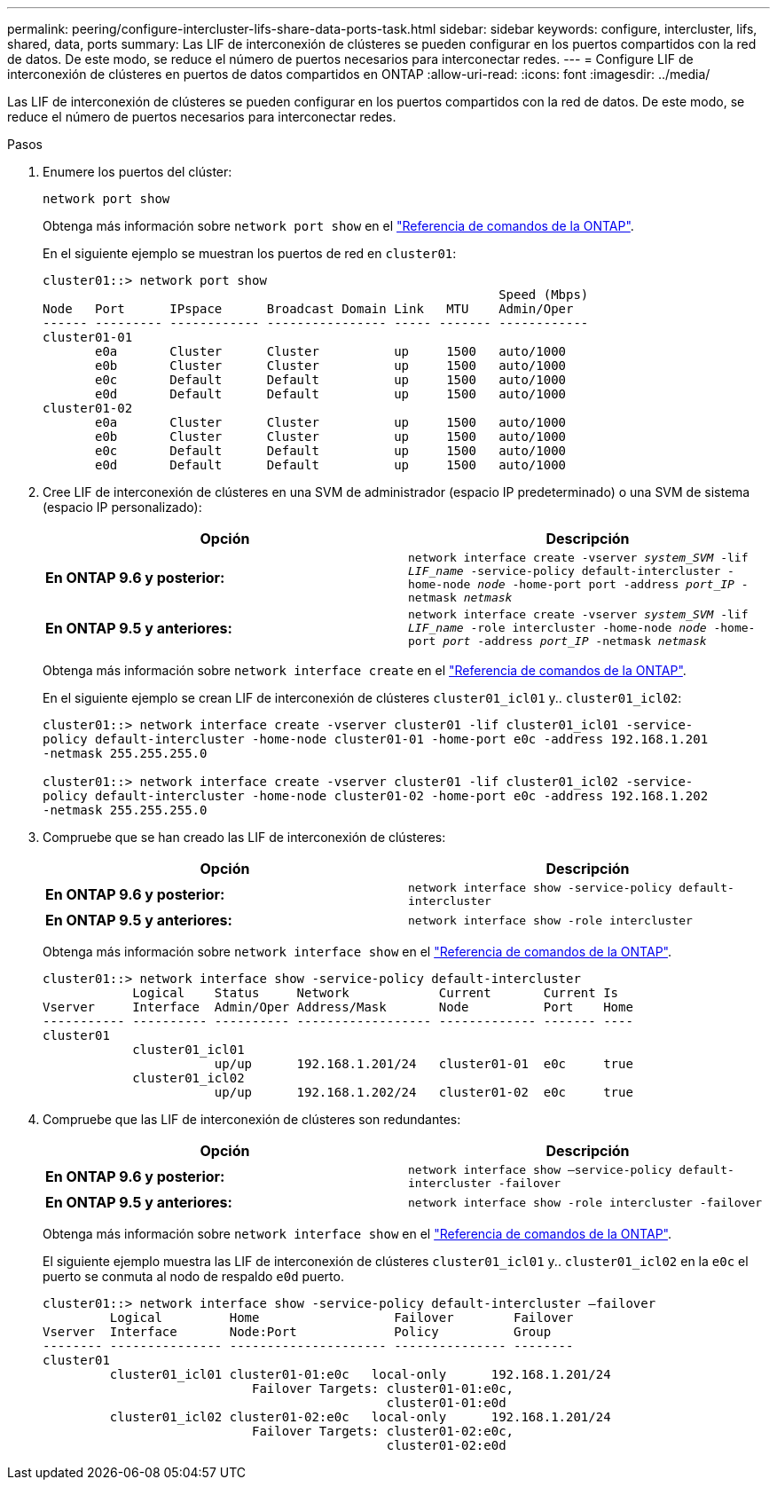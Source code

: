 ---
permalink: peering/configure-intercluster-lifs-share-data-ports-task.html 
sidebar: sidebar 
keywords: configure, intercluster, lifs, shared, data, ports 
summary: Las LIF de interconexión de clústeres se pueden configurar en los puertos compartidos con la red de datos. De este modo, se reduce el número de puertos necesarios para interconectar redes. 
---
= Configure LIF de interconexión de clústeres en puertos de datos compartidos en ONTAP
:allow-uri-read: 
:icons: font
:imagesdir: ../media/


[role="lead"]
Las LIF de interconexión de clústeres se pueden configurar en los puertos compartidos con la red de datos. De este modo, se reduce el número de puertos necesarios para interconectar redes.

.Pasos
. Enumere los puertos del clúster:
+
`network port show`

+
Obtenga más información sobre `network port show` en el link:https://docs.netapp.com/us-en/ontap-cli/network-port-show.html["Referencia de comandos de la ONTAP"^].

+
En el siguiente ejemplo se muestran los puertos de red en `cluster01`:

+
[listing]
----

cluster01::> network port show
                                                             Speed (Mbps)
Node   Port      IPspace      Broadcast Domain Link   MTU    Admin/Oper
------ --------- ------------ ---------------- ----- ------- ------------
cluster01-01
       e0a       Cluster      Cluster          up     1500   auto/1000
       e0b       Cluster      Cluster          up     1500   auto/1000
       e0c       Default      Default          up     1500   auto/1000
       e0d       Default      Default          up     1500   auto/1000
cluster01-02
       e0a       Cluster      Cluster          up     1500   auto/1000
       e0b       Cluster      Cluster          up     1500   auto/1000
       e0c       Default      Default          up     1500   auto/1000
       e0d       Default      Default          up     1500   auto/1000
----
. Cree LIF de interconexión de clústeres en una SVM de administrador (espacio IP predeterminado) o una SVM de sistema (espacio IP personalizado):
+
|===
| Opción | Descripción 


 a| 
*En ONTAP 9.6 y posterior:*
 a| 
`network interface create -vserver _system_SVM_ -lif _LIF_name_ -service-policy default-intercluster -home-node _node_ -home-port port -address _port_IP_ -netmask _netmask_`



 a| 
*En ONTAP 9.5 y anteriores:*
 a| 
`network interface create -vserver _system_SVM_ -lif _LIF_name_ -role intercluster -home-node _node_ -home-port _port_ -address _port_IP_ -netmask _netmask_`

|===
+
Obtenga más información sobre `network interface create` en el link:https://docs.netapp.com/us-en/ontap-cli/network-interface-create.html["Referencia de comandos de la ONTAP"^].

+
En el siguiente ejemplo se crean LIF de interconexión de clústeres `cluster01_icl01` y.. `cluster01_icl02`:

+
[listing]
----

cluster01::> network interface create -vserver cluster01 -lif cluster01_icl01 -service-
policy default-intercluster -home-node cluster01-01 -home-port e0c -address 192.168.1.201
-netmask 255.255.255.0

cluster01::> network interface create -vserver cluster01 -lif cluster01_icl02 -service-
policy default-intercluster -home-node cluster01-02 -home-port e0c -address 192.168.1.202
-netmask 255.255.255.0
----
. Compruebe que se han creado las LIF de interconexión de clústeres:
+
|===
| Opción | Descripción 


 a| 
*En ONTAP 9.6 y posterior:*
 a| 
`network interface show -service-policy default-intercluster`



 a| 
*En ONTAP 9.5 y anteriores:*
 a| 
`network interface show -role intercluster`

|===
+
Obtenga más información sobre `network interface show` en el link:https://docs.netapp.com/us-en/ontap-cli/network-interface-show.html["Referencia de comandos de la ONTAP"^].

+
[listing]
----
cluster01::> network interface show -service-policy default-intercluster
            Logical    Status     Network            Current       Current Is
Vserver     Interface  Admin/Oper Address/Mask       Node          Port    Home
----------- ---------- ---------- ------------------ ------------- ------- ----
cluster01
            cluster01_icl01
                       up/up      192.168.1.201/24   cluster01-01  e0c     true
            cluster01_icl02
                       up/up      192.168.1.202/24   cluster01-02  e0c     true
----
. Compruebe que las LIF de interconexión de clústeres son redundantes:
+
|===
| Opción | Descripción 


 a| 
*En ONTAP 9.6 y posterior:*
 a| 
`network interface show –service-policy default-intercluster -failover`



 a| 
*En ONTAP 9.5 y anteriores:*
 a| 
`network interface show -role intercluster -failover`

|===
+
Obtenga más información sobre `network interface show` en el link:https://docs.netapp.com/us-en/ontap-cli/network-interface-show.html["Referencia de comandos de la ONTAP"^].

+
El siguiente ejemplo muestra las LIF de interconexión de clústeres `cluster01_icl01` y.. `cluster01_icl02` en la `e0c` el puerto se conmuta al nodo de respaldo `e0d` puerto.

+
[listing]
----
cluster01::> network interface show -service-policy default-intercluster –failover
         Logical         Home                  Failover        Failover
Vserver  Interface       Node:Port             Policy          Group
-------- --------------- --------------------- --------------- --------
cluster01
         cluster01_icl01 cluster01-01:e0c   local-only      192.168.1.201/24
                            Failover Targets: cluster01-01:e0c,
                                              cluster01-01:e0d
         cluster01_icl02 cluster01-02:e0c   local-only      192.168.1.201/24
                            Failover Targets: cluster01-02:e0c,
                                              cluster01-02:e0d
----

